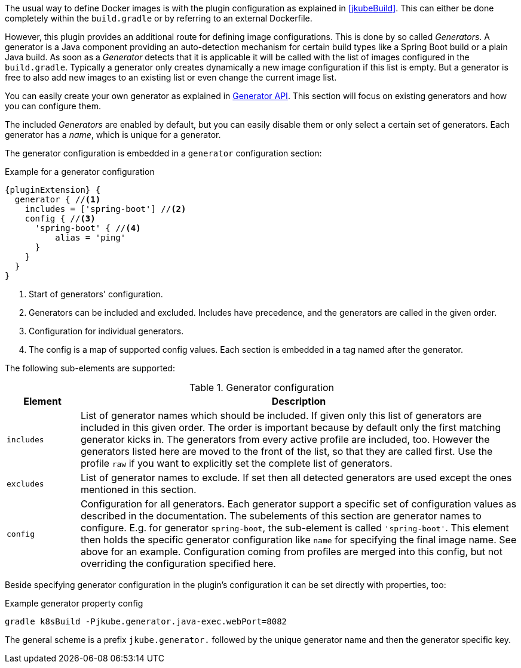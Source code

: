 The usual way to define Docker images is with the plugin configuration as explained in <<jkubeBuild>>. This can either be done completely within the `build.gradle` or by referring to an external Dockerfile.

However, this plugin provides an additional route for defining image configurations. This is done by so called _Generators_. A generator is a Java component providing an auto-detection mechanism for certain build types like a Spring Boot build or a plain Java build. As soon as a _Generator_ detects that it is applicable it will be called with the list of images configured in the `build.gradle`. Typically a generator only creates dynamically a new image configuration if this list is empty. But a generator is free to also add new images to an existing list or even change the current image list.

You can easily create your own generator as explained in <<generators-api, Generator API>>. This section will focus on existing generators and how you can configure them.

The included _Generators_ are enabled by default, but you can easily disable them or only select a certain set of generators. Each generator has a _name_, which is unique for a generator.

The generator configuration is embedded in a `generator` configuration section:

[[generator-example]]
.Example for a generator configuration
[source,groovy,indent=0,subs="verbatim,quotes,attributes"]
----
{pluginExtension} {
  generator { //<1>
    includes = ['spring-boot'] //<2>
    config { //<3>
      'spring-boot' { //<4>
          alias = 'ping'
      }
    }
  }
}
----
<1> Start of generators' configuration.
<2> Generators can be included and excluded. Includes have precedence, and the generators are called in the given order.
<3> Configuration for individual generators.
<4> The config is a map of supported config values. Each section is embedded in a tag named after the generator.

The following sub-elements are supported:

.Generator configuration
[cols="1,6"]
|===
| Element | Description

| `includes`
| List of generator names which should be included. If given only this list of generators are included in this given order. The order is important because by default only the first matching generator kicks in. The generators from every active profile are included, too. However the generators listed here are moved to the front of the list, so that they are called first. Use the profile `raw` if you want to explicitly set the complete list of generators.

| `excludes`
| List of generator names to exclude. If set then all detected generators are used except the ones mentioned in this section.

| `config`
| Configuration for all generators. Each generator support a specific set of configuration values as described in the documentation. The subelements of this section are generator names to configure. E.g. for generator `spring-boot`, the sub-element is called `'spring-boot'`. This element then holds the specific generator configuration like `name` for specifying the final image name. See above for an example. Configuration coming from profiles are merged into this config, but not overriding the configuration specified here.
|===

Beside specifying generator configuration in the plugin's configuration it can be set directly with properties, too:

.Example generator property config
[source, sh, subs="+attributes"]
----
gradle k8sBuild -Pjkube.generator.java-exec.webPort=8082
----

The general scheme is a prefix `jkube.generator.` followed by the unique generator name and then the generator specific key.